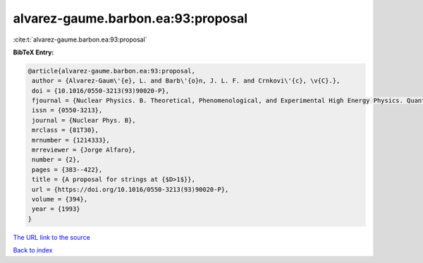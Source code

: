 alvarez-gaume.barbon.ea:93:proposal
===================================

:cite:t:`alvarez-gaume.barbon.ea:93:proposal`

**BibTeX Entry:**

.. code-block:: bibtex

   @article{alvarez-gaume.barbon.ea:93:proposal,
    author = {Alvarez-Gaum\'{e}, L. and Barb\'{o}n, J. L. F. and Crnkovi\'{c}, \v{C}.},
    doi = {10.1016/0550-3213(93)90020-P},
    fjournal = {Nuclear Physics. B. Theoretical, Phenomenological, and Experimental High Energy Physics. Quantum Field Theory and Statistical Systems},
    issn = {0550-3213},
    journal = {Nuclear Phys. B},
    mrclass = {81T30},
    mrnumber = {1214333},
    mrreviewer = {Jorge Alfaro},
    number = {2},
    pages = {383--422},
    title = {A proposal for strings at {$D>1$}},
    url = {https://doi.org/10.1016/0550-3213(93)90020-P},
    volume = {394},
    year = {1993}
   }
`The URL link to the source <ttps://doi.org/10.1016/0550-3213(93)90020-P}>`_


`Back to index <../By-Cite-Keys.html>`_
